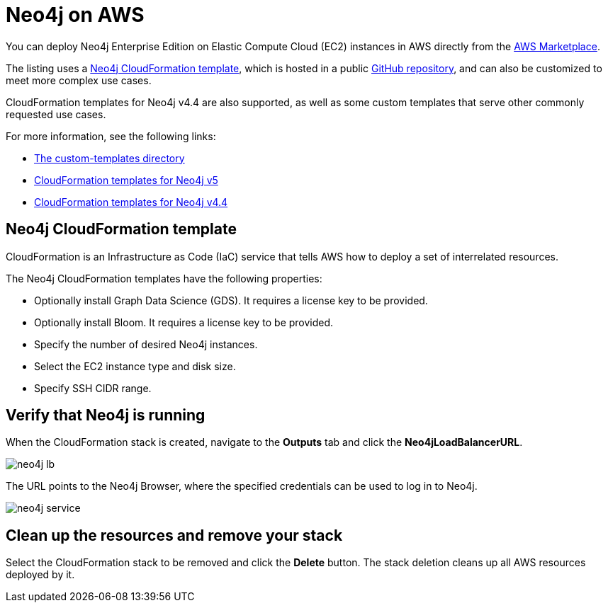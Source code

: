 :description: Deploy Neo4j on Amazon Web Services (AWS) directly from the AWS Marketplace or by using the Neo4j CloudFormation templates hosted on GitHub.
[role=enterprise-edition]
[[aws]]
= Neo4j on AWS

You can deploy Neo4j Enterprise Edition on Elastic Compute Cloud (EC2) instances in AWS directly from the link:https://aws.amazon.com/marketplace/pp/prodview-akmzjikgawgn4?sr=0-1&ref_=beagle&applicationId=AWSMPContessa[AWS Marketplace].

The listing uses а https://github.com/neo4j-partners/amazon-cloud-formation-neo4j/tree/main/marketplace/neo4j.template.yaml[Neo4j CloudFormation template], which is hosted in a public link:https://github.com/neo4j-partners/amazon-cloud-formation-neo4j[GitHub repository], and can also be customized to meet more complex use cases.

CloudFormation templates for Neo4j v4.4 are also supported, as well as some custom templates that serve other commonly requested use cases.

For more information, see the following links:

* link:https://github.com/neo4j-partners/amazon-cloud-formation-neo4j/tree/main/custom-templates[The custom-templates directory]
* link:https://github.com/neo4j-partners/amazon-cloud-formation-neo4j[CloudFormation templates for Neo4j v5] 
* link:https://github.com/neo4j-partners/amazon-cloud-formation-neo4j/tree/4.4[CloudFormation templates for Neo4j v4.4]

== Neo4j CloudFormation template

CloudFormation is an Infrastructure as Code (IaC) service that tells AWS how to deploy a set of interrelated resources.

The Neo4j CloudFormation templates have the following properties:

* Optionally install Graph Data Science (GDS).
It requires a license key to be provided.

* Optionally install Bloom.
It requires a license key to be provided.

* Specify the number of desired Neo4j instances.

* Select the EC2 instance type and disk size.

* Specify SSH CIDR range.



== Verify that Neo4j is running

When the CloudFormation stack is created, navigate to the *Outputs* tab and click the *Neo4jLoadBalancerURL*.

image:neo4j-lb.png[]

The URL points to the Neo4j Browser, where the specified credentials can be used to log in to Neo4j.

image:neo4j-service.png[]

== Clean up the resources and remove your stack

Select the CloudFormation stack to be removed and click the *Delete* button.
The stack deletion cleans up all AWS resources deployed by it.